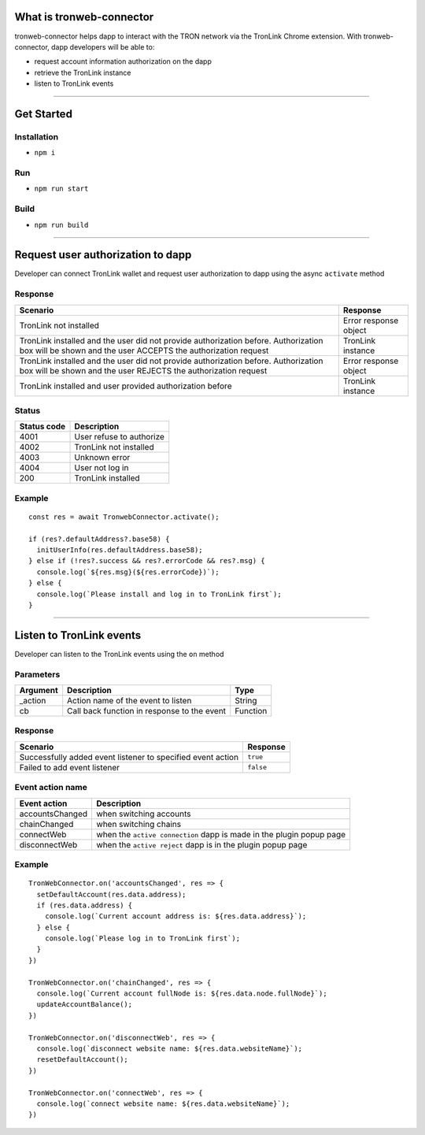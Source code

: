 What is tronweb-connector
=========================

tronweb-connector helps dapp to interact with the TRON network via the
TronLink Chrome extension. With tronweb-connector, dapp developers will
be able to:

-  request account information authorization on the dapp
-  retrieve the TronLink instance
-  listen to TronLink events

------------------------------------------------------------------------------

Get Started
===========

Installation
~~~~~~~~~~~~

-  ``npm i``

Run
~~~

-  ``npm run start``

Build
~~~~~

-  ``npm run build``

------------------------------------------------------------------------------

Request user authorization to dapp
==================================

Developer can connect TronLink wallet and request user authorization to
dapp using the async ``activate`` method

Response
~~~~~~~~

+-----------------------------------+-----------------------------------+
| Scenario                          | Response                          |
+===================================+===================================+
| TronLink not installed            | Error response object             |
+-----------------------------------+-----------------------------------+
| TronLink installed and the user   | TronLink instance                 |
| did not provide authorization     |                                   |
| before. Authorization box will be |                                   |
| shown and the user ACCEPTS the    |                                   |
| authorization request             |                                   |
+-----------------------------------+-----------------------------------+
| TronLink installed and the user   | Error response object             |
| did not provide authorization     |                                   |
| before. Authorization box will be |                                   |
| shown and the user REJECTS the    |                                   |
| authorization request             |                                   |
+-----------------------------------+-----------------------------------+
| TronLink installed and user       | TronLink instance                 |
| provided authorization before     |                                   |
+-----------------------------------+-----------------------------------+

Status
~~~~~~

=========== ========================
Status code Description
=========== ========================
4001        User refuse to authorize
4002        TronLink not installed
4003        Unknown error
4004        User not log in
200         TronLink installed
=========== ========================

Example
~~~~~~~

::

   const res = await TronwebConnector.activate();

   if (res?.defaultAddress?.base58) {
     initUserInfo(res.defaultAddress.base58);
   } else if (!res?.success && res?.errorCode && res?.msg) {
     console.log(`${res.msg}(${res.errorCode})`);
   } else {
     console.log(`Please install and log in to TronLink first`);
   }

------------------------------------------------------------------------------

Listen to TronLink events
=========================

Developer can listen to the TronLink events using the ``on`` method

Parameters
~~~~~~~~~~

======== =========================================== ========
Argument Description                                 Type
======== =========================================== ========
\_action Action name of the event to listen          String
cb       Call back function in response to the event Function
======== =========================================== ========

.. _response-1:

Response
~~~~~~~~

=========================================================== =========
Scenario                                                    Response
=========================================================== =========
Successfully added event listener to specified event action ``true``
Failed to add event listener                                ``false``
=========================================================== =========

Event action name
~~~~~~~~~~~~~~~~~

+-----------------------------------+-----------------------------------+
| Event action                      | Description                       |
+===================================+===================================+
| accountsChanged                   | when switching accounts           |
+-----------------------------------+-----------------------------------+
| chainChanged                      | when switching chains             |
+-----------------------------------+-----------------------------------+
| connectWeb                        | when the ``active connection``    |
|                                   | dapp is made in the plugin popup  |
|                                   | page                              |
+-----------------------------------+-----------------------------------+
| disconnectWeb                     | when the ``active reject`` dapp   |
|                                   | is in the plugin popup page       |
+-----------------------------------+-----------------------------------+

.. _example-1:

Example
~~~~~~~

::

   TronWebConnector.on('accountsChanged', res => {
     setDefaultAccount(res.data.address);
     if (res.data.address) {
       console.log(`Current account address is: ${res.data.address}`);
     } else {
       console.log(`Please log in to TronLink first`);
     }
   })

   TronWebConnector.on('chainChanged', res => {
     console.log(`Current account fullNode is: ${res.data.node.fullNode}`);
     updateAccountBalance();
   })

   TronWebConnector.on('disconnectWeb', res => {
     console.log(`disconnect website name: ${res.data.websiteName}`);
     resetDefaultAccount();
   })

   TronWebConnector.on('connectWeb', res => {
     console.log(`connect website name: ${res.data.websiteName}`);
   })
